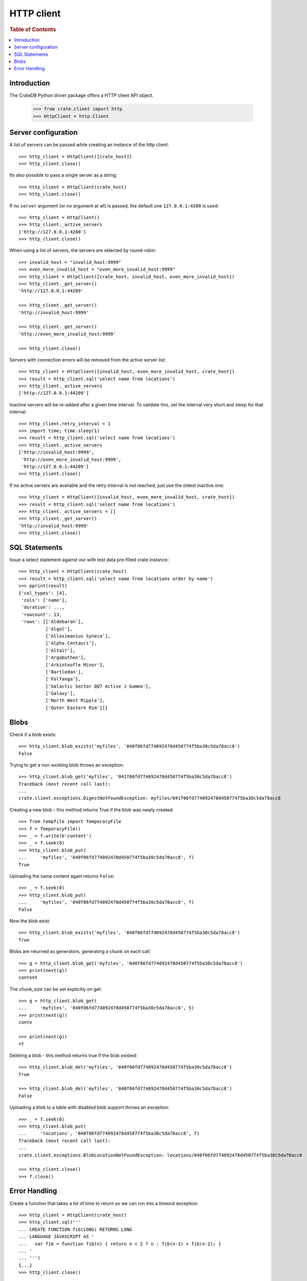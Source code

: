 ===========
HTTP client
===========

.. rubric:: Table of Contents

.. contents::
   :local:


Introduction
============

The CrateDB Python driver package offers a HTTP client API object.

    >>> from crate.client import http
    >>> HttpClient = http.Client


Server configuration
====================

A list of servers can be passed while creating an instance of the http client::

    >>> http_client = HttpClient([crate_host])
    >>> http_client.close()

Its also possible to pass a single server as a string::

    >>> http_client = HttpClient(crate_host)
    >>> http_client.close()

If no ``server`` argument (or no argument at all) is passed, the default one
``127.0.0.1:4200`` is used::

    >>> http_client = HttpClient()
    >>> http_client._active_servers
    ['http://127.0.0.1:4200']
    >>> http_client.close()

When using a list of servers, the servers are selected by round-robin::

    >>> invalid_host = "invalid_host:9999"
    >>> even_more_invalid_host = "even_more_invalid_host:9999"
    >>> http_client = HttpClient([crate_host, invalid_host, even_more_invalid_host])
    >>> http_client._get_server()
    'http://127.0.0.1:44209'

    >>> http_client._get_server()
    'http://invalid_host:9999'

    >>> http_client._get_server()
    'http://even_more_invalid_host:9999'

    >>> http_client.close()

Servers with connection errors will be removed from the active server list::

    >>> http_client = HttpClient([invalid_host, even_more_invalid_host, crate_host])
    >>> result = http_client.sql('select name from locations')
    >>> http_client._active_servers
    ['http://127.0.0.1:44209']

Inactive servers will be re-added after a given time interval.
To validate this, set the interval very short and sleep for that interval::

    >>> http_client.retry_interval = 1
    >>> import time; time.sleep(1)
    >>> result = http_client.sql('select name from locations')
    >>> http_client._active_servers
    ['http://invalid_host:9999',
     'http://even_more_invalid_host:9999',
     'http://127.0.0.1:44209']
    >>> http_client.close()

If no active servers are available and the retry interval is not reached, just use the oldest
inactive one::

    >>> http_client = HttpClient([invalid_host, even_more_invalid_host, crate_host])
    >>> result = http_client.sql('select name from locations')
    >>> http_client._active_servers = []
    >>> http_client._get_server()
    'http://invalid_host:9999'
    >>> http_client.close()

SQL Statements
==============

Issue a select statement against our with test data pre-filled crate instance::

    >>> http_client = HttpClient(crate_host)
    >>> result = http_client.sql('select name from locations order by name')
    >>> pprint(result)
    {'col_types': [4],
     'cols': ['name'],
     'duration': ...,
     'rowcount': 13,
     'rows': [['Aldebaran'],
              ['Algol'],
              ['Allosimanius Syneca'],
              ['Alpha Centauri'],
              ['Altair'],
              ['Argabuthon'],
              ['Arkintoofle Minor'],
              ['Bartledan'],
              ['Folfanga'],
              ['Galactic Sector QQ7 Active J Gamma'],
              ['Galaxy'],
              ['North West Ripple'],
              ['Outer Eastern Rim']]}

Blobs
=====

Check if a blob exists::

    >>> http_client.blob_exists('myfiles', '040f06fd774092478d450774f5ba30c5da78acc8')
    False

Trying to get a non-existing blob throws an exception::

    >>> http_client.blob_get('myfiles', '041f06fd774092478d450774f5ba30c5da78acc8')
    Traceback (most recent call last):
    ...
    crate.client.exceptions.DigestNotFoundException: myfiles/041f06fd774092478d450774f5ba30c5da78acc8

Creating a new blob - this method returns True if the blob was newly created::

    >>> from tempfile import TemporaryFile
    >>> f = TemporaryFile()
    >>> _ = f.write(b'content')
    >>> _ = f.seek(0)
    >>> http_client.blob_put(
    ...     'myfiles', '040f06fd774092478d450774f5ba30c5da78acc8', f)
    True

Uploading the same content again returns ``False``::

    >>> _ = f.seek(0)
    >>> http_client.blob_put(
    ...     'myfiles', '040f06fd774092478d450774f5ba30c5da78acc8', f)
    False

Now the blob exist::

    >>> http_client.blob_exists('myfiles', '040f06fd774092478d450774f5ba30c5da78acc8')
    True

Blobs are returned as generators, generating a chunk on each call::

    >>> g = http_client.blob_get('myfiles', '040f06fd774092478d450774f5ba30c5da78acc8')
    >>> print(next(g))
    content

The chunk_size can be set explicitly on get::

    >>> g = http_client.blob_get(
    ...     'myfiles', '040f06fd774092478d450774f5ba30c5da78acc8', 5)
    >>> print(next(g))
    conte

    >>> print(next(g))
    nt

Deleting a blob - this method returns true if the blob existed::

    >>> http_client.blob_del('myfiles', '040f06fd774092478d450774f5ba30c5da78acc8')
    True

    >>> http_client.blob_del('myfiles', '040f06fd774092478d450774f5ba30c5da78acc8')
    False

Uploading a blob to a table with disabled blob support throws an exception::

    >>> _ = f.seek(0)
    >>> http_client.blob_put(
    ...     'locations', '040f06fd774092478d450774f5ba30c5da78acc8', f)
    Traceback (most recent call last):
    ...
    crate.client.exceptions.BlobLocationNotFoundException: locations/040f06fd774092478d450774f5ba30c5da78acc8

    >>> http_client.close()
    >>> f.close()


Error Handling
==============

Create a function that takes a lot of time to return so we can run into a
timeout exception::

    >>> http_client = HttpClient(crate_host)
    >>> http_client.sql('''
    ... CREATE FUNCTION fib(LONG) RETURNS LONG
    ... LANGUAGE JAVASCRIPT AS '
    ...   var fib = function fib(n) { return n < 2 ? n : fib(n-1) + fib(n-2); }
    ... '
    ... ''')
    {...}
    >>> http_client.close()

It's possible to define a HTTP timeout in seconds on client instantiation, so
an exception is raised when the timeout is reached::

    >>> http_client = HttpClient(crate_host, timeout=0.01)
    >>> http_client.sql('select fib(32)')
    Traceback (most recent call last):
    ...
    crate.client.exceptions.ConnectionError: No more Servers available, exception from last server: ...
    >>> http_client.close()

When connecting to non-CrateDB servers, the HttpClient will raise a ConnectionError like this::

    >>> http_client = HttpClient(["https://httpbin.org/html"])
    >>> http_client.server_infos(http_client._get_server())
    Traceback (most recent call last):
    ...
    crate.client.exceptions.ProgrammingError: Invalid server response of content-type 'text/html; charset=utf-8':
    ...
    >>> http_client.close()

When using the ``error_trace`` kwarg a full traceback of the server exception
will be provided::

    >>> from crate.client.exceptions import ProgrammingError
    >>> http_client = HttpClient([crate_host], error_trace=True)
    >>> try:
    ...     http_client.sql("select grmpf form error arrrggghh")
    ... except ProgrammingError as e:
    ...     trace = 'TRACE: ' + str(e.error_trace)

    >>> print(trace)
    TRACE: ... mismatched input 'error' expecting {<EOF>, ...
    at io.crate...
    >>> http_client.close()
